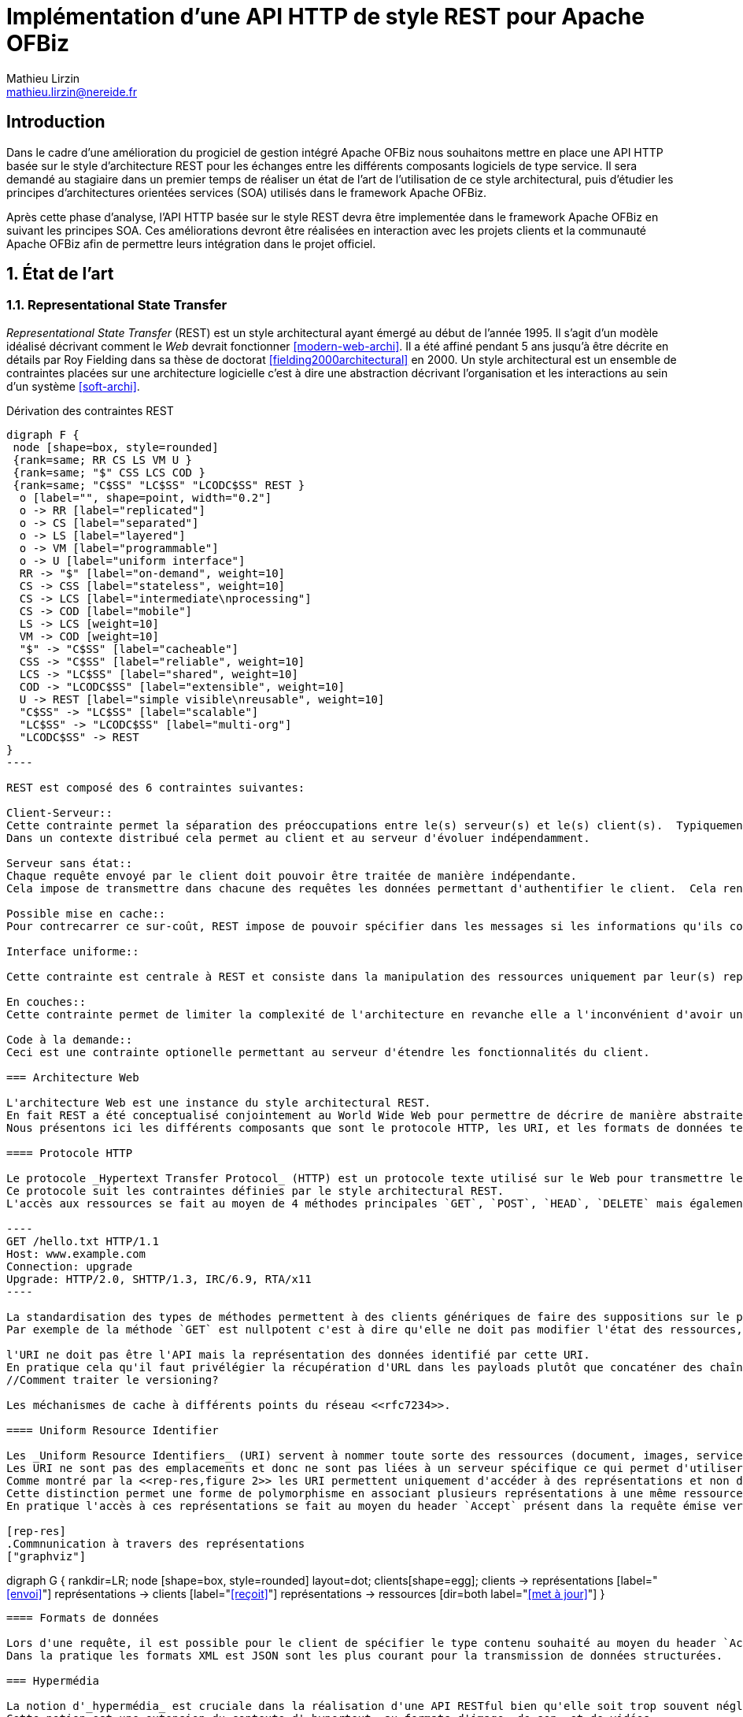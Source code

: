 = Implémentation d’une API HTTP de style REST pour Apache OFBiz
Mathieu Lirzin <mathieu.lirzin@nereide.fr>

:numbered!:
== Introduction

Dans le cadre d'une amélioration du progiciel de gestion intégré Apache OFBiz nous souhaitons mettre en place une API HTTP basée sur le style d'architecture REST pour les échanges entre les différents
composants logiciels de type service. Il sera demandé au stagiaire dans un premier temps de réaliser un état de l'art de l'utilisation de ce style architectural, puis d'étudier les principes d'architectures orientées services (SOA) utilisés dans le framework Apache OFBiz.

Après cette phase d'analyse, l'API HTTP basée sur le style REST devra être implementée dans le framework Apache OFBiz en suivant les principes SOA.
Ces améliorations devront être réalisées en interaction avec les projets clients et la communauté Apache OFBiz afin de permettre leurs intégration dans le projet officiel.

:numbered:
== État de l'art

=== Representational State Transfer

_Representational State Transfer_ (REST) est un style architectural ayant émergé au début de l'année 1995.  Il s'agit d'un modèle idéalisé décrivant comment le _Web_ devrait fonctionner <<modern-web-archi>>.
Il a été affiné pendant 5 ans jusqu'à être décrite en détails par Roy Fielding dans sa thèse de doctorat <<fielding2000architectural>> en 2000.
Un style architectural est un ensemble de contraintes placées sur une architecture logicielle c'est à dire une abstraction décrivant l'organisation et les interactions au sein d'un système <<soft-archi>>.

[rest-cons]
.Dérivation des contraintes REST
["graphviz"]
-----
digraph F {
 node [shape=box, style=rounded]
 {rank=same; RR CS LS VM U }
 {rank=same; "$" CSS LCS COD }
 {rank=same; "C$SS" "LC$SS" "LCODC$SS" REST }
  o [label="", shape=point, width="0.2"]
  o -> RR [label="replicated"]
  o -> CS [label="separated"]
  o -> LS [label="layered"]
  o -> VM [label="programmable"]
  o -> U [label="uniform interface"]
  RR -> "$" [label="on-demand", weight=10]
  CS -> CSS [label="stateless", weight=10]
  CS -> LCS [label="intermediate\nprocessing"]
  CS -> COD [label="mobile"]
  LS -> LCS [weight=10]
  VM -> COD [weight=10]
  "$" -> "C$SS" [label="cacheable"]
  CSS -> "C$SS" [label="reliable", weight=10]
  LCS -> "LC$SS" [label="shared", weight=10]
  COD -> "LCODC$SS" [label="extensible", weight=10]
  U -> REST [label="simple visible\nreusable", weight=10]
  "C$SS" -> "LC$SS" [label="scalable"]
  "LC$SS" -> "LCODC$SS" [label="multi-org"]
  "LCODC$SS" -> REST
}
----

REST est composé des 6 contraintes suivantes:

Client-Serveur::
Cette contrainte permet la séparation des préoccupations entre le(s) serveur(s) et le(s) client(s).  Typiquement il est important de ne pas lier une interface utilisateur aux services rendus par le serveur, pour permettre la réutilisabilité des services et la variété des interfaces utilisateurs.
Dans un contexte distribué cela permet au client et au serveur d'évoluer indépendamment. 

Serveur sans état::
Chaque requête envoyé par le client doit pouvoir être traitée de manière indépendante.
Cela impose de transmettre dans chacune des requêtes les données permettant d'authentifier le client.  Cela rend l'architecture robuste dans la mesure où cela limite les contraintes d'ordre dans l'envoi de messages.  Dans un contexte avec plusieurs serveurs cela permet de passer simplement à l'échelle.  Cependant cette redondance d'informations entre les requêtes impose un surcout de transfert de données.

Possible mise en cache::
Pour contrecarrer ce sur-coût, REST impose de pouvoir spécifier dans les messages si les informations qu'ils contiennent peuvent être garder en cache et ainsi limiter le nombre de messages transmis sur le réseau.

Interface uniforme::

Cette contrainte est centrale à REST et consiste dans la manipulation des ressources uniquement par leur(s) représentation(s), l'utilisation de messages auto-descriptif, et l'utilisation de _l'hypermédia comme moteur de l'état de l'application_ footnote:[plus connu sous sa forme anglaise _Hypermedia As The Engine Of Application State_(HATEOAS)]

En couches::
Cette contrainte permet de limiter la complexité de l'architecture en revanche elle a l'inconvénient d'avoir un surcôut en terme d'exécution.

Code à la demande::
Ceci est une contrainte optionelle permettant au serveur d'étendre les fonctionnalités du client.

=== Architecture Web

L'architecture Web est une instance du style architectural REST.
En fait REST a été conceptualisé conjointement au World Wide Web pour permettre de décrire de manière abstraite les enjeux d'un tel système.
Nous présentons ici les différents composants que sont le protocole HTTP, les URI, et les formats de données tels HTML, XML, et JSON.

==== Protocole HTTP

Le protocole _Hypertext Transfer Protocol_ (HTTP) est un protocole texte utilisé sur le Web pour transmettre les ressources HTML, CSS, Javascript.
Ce protocole suit les contraintes définies par le style architectural REST.
L'accès aux ressources se fait au moyen de 4 méthodes principales `GET`, `POST`, `HEAD`, `DELETE` mais également de 5 autres méthodes moins courantes `OPTIONS`, `CONNECT`, `TRACE`, `PUT`, `PATCH`.

----
GET /hello.txt HTTP/1.1
Host: www.example.com
Connection: upgrade
Upgrade: HTTP/2.0, SHTTP/1.3, IRC/6.9, RTA/x11
----

La standardisation des types de méthodes permettent à des clients génériques de faire des suppositions sur le propriétés de ces méthodes.
Par exemple de la méthode `GET` est nullpotent c'est à dire qu'elle ne doit pas modifier l'état des ressources, et la méthode `POST` est idempotent c'est à dire que la réception de plusieurs message ne doit produire qu'une seule action.

l'URI ne doit pas être l'API mais la représentation des données identifié par cette URI.
En pratique cela qu'il faut privélégier la récupération d'URL dans les payloads plutôt que concaténer des chaînes de caractères qui est un signe que l'URL est l'API.
//Comment traiter le versioning?

Les méchanismes de cache à différents points du réseau <<rfc7234>>.

==== Uniform Resource Identifier

Les _Uniform Resource Identifiers_ (URI) servent à nommer toute sorte des ressources (document, images, service, ...) <<rfc-3986>>.
Les URI ne sont pas des emplacements et donc ne sont pas liées à un serveur spécifique ce qui permet d'utiliser des proxies.
Comme montré par la <<rep-res,figure 2>> les URI permettent uniquement d'accéder à des représentations et non directement à des ressources.
Cette distinction permet une forme de polymorphisme en associant plusieurs représentations à une même ressource.
En pratique l'accès à ces représentations se fait au moyen du header `Accept` présent dans la requête émise vers une URI, qui dispatche alors vers la représentation la plus adaptée.

[rep-res]
.Commnunication à travers des représentations
["graphviz"]
-----
digraph G {
  rankdir=LR;
  node [shape=box, style=rounded]
  layout=dot;
  clients[shape=egg];
  clients -> représentations [label="<<envoi>>"]
  représentations -> clients [label="<<reçoit>>"]
  représentations -> ressources [dir=both label="<<met à jour>>"]
}
----

==== Formats de données

Lors d'une requête, il est possible pour le client de spécifier le type contenu souhaité au moyen du header `Accept` cependant il faut que le serveur recevant cette requête soit en mesure de fournir le format de donnée souhaité.
Dans la pratique les formats XML est JSON sont les plus courant pour la transmission de données structurées.

=== Hypermédia

La notion d'_hypermédia_ est cruciale dans la réalisation d'une API RESTful bien qu'elle soit trop souvent négligé.
Cette notion est une extension du contexte d'_hypertext_ au formats d'image, de son, et de vidéos.
Il désigne un réseau d'information accessible de manière non-linéaire et interactive au moyen de liens.
// Hypermedia is defined by the presence of application control information embedded within, or as a layer above , the presentation of information  <<modern-web-archi>>.

==== Bénéfices

Dans le contexte du _Web_ l'hypermédia a été choisi pour sa simplicité et généricité.
Cela a été fait dans l'objectif de rendre la participation au _Web_ accessible au plus grand nombre.
L'hypermedia permet également de stocker les différentes informations liées sur des serveurs différents et permet donc au _Web_ d'être distribué.



Découvrabilité, faible couplage, mise à jour simplifié.

==== Problèmes récurrents

* Accès aux ressources par concaténation de chaines de caractères


:numbered!:
[bibliography]
== Bibliography

[bibliography]
- [[[fielding2000architectural]]] Roy Fielding. 'Architectural styles and the design of network-based software architectures'. Addison-Wesley. University of California, Irvine Doctoral dissertation . 2000
// https://www.ics.uci.edu/~fielding/pubs/dissertation/fielding_dissertation.pdf

- [[[rfc7234]]] Roy Fielding, Mark Nottingham, and Julian Reschke. 'Hypertext transfer protocol (HTTP/1.1): Caching'. No. RFC 7234. 2014.
// https://www.rfc-editor.org/rfc/rfc7234.txt
// https://tools.ietf.org/html/rfc7234

- [[[modern-web-archi]]] Roy Fielding et Richard Taylor 'Principled design of the modern Web architecture'. ACM Transactions on Internet Technology (TOIT), 2002, vol. 2, no 2, p. 115-150.
// https://www.ics.uci.edu/~taylor/documents/2002-REST-TOIT.pdf

- [[[rest-misconception]]] Stefan Tilkov 'REST: I don't Think it Means What You Think it Does' https://www.infoq.com/presentations/rest-misconceptions Mars 2015.  visité le 05/04/2018.

- [[[soft-archi]]] Dewayne E. Perry, and Alexander L. Wolf. 'Foundations for the study of software architecture'. ACM SIGSOFT Software engineering notes 17.4 (1992): 40-52.

- [[[rest-hypertext]]] Roy T. Fielding . 'REST APIs must be hypertext-driven'. Untangled musings of Roy T. Fielding (2008): 24.
// http://roy.gbiv.com/untangled/2008/rest-apis-must-be-hypertext-driven

- [[[rfc-3986]]] Berners-Lee, Tim, Roy Fielding, and Larry Masinter. 'RFC 3986, uniform resource identifier (uri): Generic syntax' (2005).
// https://tools.ietf.org/html/rfc3986

// REST, l'architecture incomprise
// https://www.youtube.com/watch?v=u_jDzcXCimM

// Liens donnés par Nicolas
//
// * https://www.infoq.com/articles/rest-introduction
// * http://apidoc.adility.com/submission-api
// * https://issues.apache.org/jira/browse/OFBIZ-4274
// * http://blog.pilotsystems.net/2012/septembre/les-api-rest
